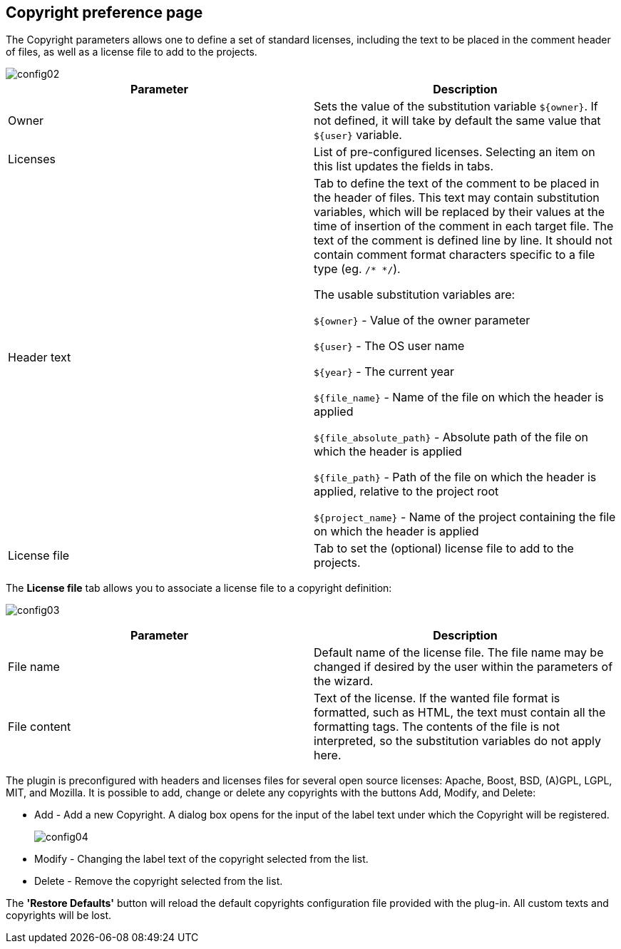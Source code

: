 == Copyright preference page

The Copyright parameters allows one to define a set of standard licenses, including the text to be placed in the comment header of files, as well as a license file to add to the projects.


image::config02.png[]

[cols="2*", options="header"]
|===

|Parameter
|Description

|Owner
|Sets the value of the substitution variable `${owner}`. If not defined, it will take by default the same value that `${user}` variable.

|Licenses
|List of pre-configured licenses. Selecting an item on this list updates the fields in tabs.

|Header text
|Tab to define the text of the comment to be placed in the header of files. This text may contain substitution variables, which will be replaced by their values at the time of insertion of the comment in each target file. The text of the comment is defined line by line. It should not contain comment format characters specific to a file type (eg. `/* */`).

The usable substitution variables are:

`${owner}` - Value of the owner parameter

`${user}` - The OS user name

`${year}` - The current year

`${file_name}` - Name of the file on which the header is applied

`${file_absolute_path}` - Absolute path of the file on which the header is applied

`${file_path}` - Path of the file on which the header is applied, relative to the project root

`${project_name}` - Name of the project containing the file on which the header is applied



|License file
|Tab to set the (optional) license file to add to the projects.
|===

The *License file* tab allows you to associate a license file to a copyright definition:

image:config03.png[]
 
[cols="2*", options="header"]
|===

|Parameter
|Description

|File name
|Default name of the license file. The file name may be changed if desired by the user within the parameters of the wizard.

|File content
|Text of the license. If the wanted file format is formatted, such as HTML, the text must contain all the formatting tags. The contents of the file is not interpreted, so the substitution variables do not apply here.
|===
The plugin is preconfigured with headers and licenses files for several open source licenses: Apache, Boost, BSD, (A)GPL, LGPL, MIT, and Mozilla. It is possible to add, change or delete any copyrights with the buttons Add, Modify, and Delete:

* Add - Add a new Copyright. A dialog box opens for the input of the label text under which the Copyright will be registered.
+
image:config04.png[] 
* Modify - Changing the label text of the copyright selected from the list.
* Delete - Remove the copyright selected from the list.

The *'Restore Defaults'* button will reload the default copyrights configuration file provided with the plug-in. All custom texts and copyrights will be lost.

